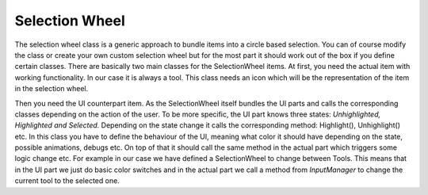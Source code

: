 Selection Wheel
===============

The selection wheel class is a generic approach to bundle items into a circle based selection. You can of course modify the class
or create your own custom selection wheel but for the most part it should work out of the box if you define certain classes.
There are basically two main classes for the SelectionWheel items. At first, you need the actual item with working functionality.
In our case it is always a tool. This class needs an icon which will be the representation of the item in the selection wheel.

Then you need the UI counterpart item. As the SelectionWheel itself bundles the UI parts and calls the corresponding classes depending on the
action of the user. To be more specific, the UI part knows three states: *Unhighlighted, Highlighted and Selected*. Depending on the state change
it calls the corresponding method: Highlight(), Unhighlight() etc. In this class you have to define the behaviour of the UI, meaning what color
it should have depending on the state, possible animations, debugs etc. On top of that it should call the same method in the actual part which
triggers some logic change etc. For example in our case we have defined a SelectionWheel to change between Tools. This means that in the UI part
we just do basic color switches and in the actual part we call a method from *InputManager* to change the current tool to the selected one.
